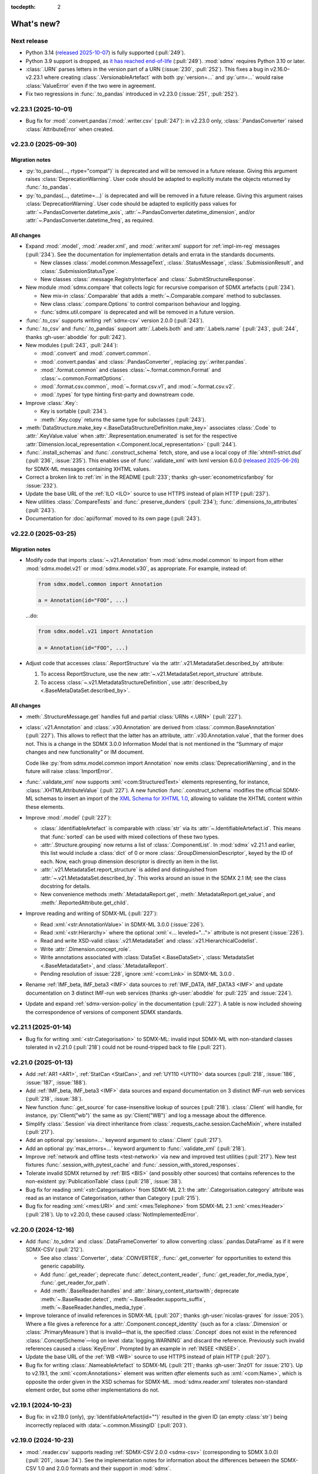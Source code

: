 :tocdepth: 2

What's new?
***********

Next release
============

- Python 3.14 (`released 2025-10-07 <https://www.python.org/downloads/release/python-3140/>`_) is fully supported (:pull:`249`).
- Python 3.9 support is dropped, as `it has reached end-of-life <https://peps.python.org/pep-0569/#lifespan>`__ (:pull:`249`).
  :mod:`sdmx` requires Python 3.10 or later.
- :class:`.URN` parses letters in the version part of a URN (:issue:`230`, :pull:`252`).
  This fixes a bug in v2.16.0–v2.23.1 where creating :class:`.VersionableArtefact`
  with both :py:`version=...` and :py:`urn=...` would raise :class:`ValueError`
  even if the two were in agreement.
- Fix two regressions in :func:`.to_pandas` introduced in v2.23.0 (:issue:`251`, :pull:`252`).

v2.23.1 (2025-10-01)
====================

- Bug fix for :mod:`.convert.pandas`/:mod:`.writer.csv` (:pull:`247`):
  in v2.23.0 only, :class:`.PandasConverter` raised :class:`AttributeError` when created.

v2.23.0 (2025-09-30)
====================

Migration notes
---------------

- :py:`to_pandas(..., rtype="compat")` is deprecated and will be removed in a future release.
  Giving this argument raises :class:`DeprecationWarning`.
  User code should be adapted to explicitly mutate the objects returned by :func:`.to_pandas`.
- :py:`to_pandas(..., datetime=...)` is deprecated and will be removed in a future release.
  Giving this argument raises :class:`DeprecationWarning`.
  User code should be adapted to explicitly pass values for
  :attr:`~.PandasConverter.datetime_axis`,
  :attr:`~.PandasConverter.datetime_dimension`, and/or
  :attr:`~.PandasConverter.datetime_freq`,
  as required.

All changes
-----------

- Expand :mod:`.model`, :mod:`.reader.xml`, and :mod:`.writer.xml` support for :ref:`impl-im-reg` messages (:pull:`234`).
  See the documentation for implementation details and errata in the standards documents.

  - New classes
    :class:`.model.common.MessageText`,
    :class:`.StatusMessage`,
    :class:`.SubmissionResult`, and
    :class:`.SubmissionStatusType`.
  - New classes :class:`.message.RegistryInterface` and :class:`.SubmitStructureResponse`.

- New module :mod:`sdmx.compare` that collects logic for recursive comparison of SDMX artefacts (:pull:`234`).

  - New mix-in :class:`.Comparable` that adds a :meth:`~.Comparable.compare` method to subclasses.
  - New class :class:`.compare.Options` to control comparison behaviour and logging.
  - :func:`sdmx.util.compare` is deprecated and will be removed in a future version.

- :func:`.to_csv` supports writing :ref:`sdmx-csv` version 2.0.0 (:pull:`243`).
- :func:`.to_csv` and :func:`.to_pandas` support :attr:`.Labels.both` and :attr:`.Labels.name`
  (:pull:`243`, :pull:`244`, thanks :gh-user:`aboddie` for :pull:`242`).
- New modules (:pull:`243`, :pull:`244`):

  - :mod:`.convert` and :mod:`.convert.common`.
  - :mod:`.convert.pandas` and :class:`.PandasConverter`, replacing :py:`.writer.pandas`.
  - :mod:`.format.common` and classes :class:`~.format.common.Format`
    and :class:`~.common.FormatOptions`.
  - :mod:`.format.csv.common`, :mod:`~.format.csv.v1`, and :mod:`~.format.csv.v2`.
  - :mod:`.types` for type hinting first-party and downstream code.

- Improve :class:`.Key`:

  - Key is sortable (:pull:`234`).
  - :meth:`.Key.copy` returns the same type for subclasses (:pull:`243`).

- :meth:`DataStructure.make_key <.BaseDataStructureDefinition.make_key>`
  associates :class:`.Code` to :attr:`.KeyValue.value`
  when :attr:`.Representation.enumerated` is set
  for the respective :attr:`Dimension.local_representation <.Component.local_representation>` (:pull:`244`).
- :func:`.install_schemas` and :func:`.construct_schema` fetch, store, and use a local copy of :file:`xhtml1-strict.dsd` (:pull:`236`, :issue:`235`).
  This enables use of :func:`.validate_xml`
  with lxml version 6.0.0 (`released 2025-06-26 <https://lxml.de/6.0/changes-6.0.0.html>`__)
  for SDMX-ML messages containing XHTML values.
- Correct a broken link to :ref:`im` in the README (:pull:`233`; thanks :gh-user:`econometricsfanboy` for :issue:`232`).
- Update the base URL of the :ref:`ILO <ILO>` source to use HTTPS instead of plain HTTP (:pull:`237`).
- New utilities :class:`.CompareTests` and :func:`.preserve_dunders` (:pull:`234`);
  :func:`.dimensions_to_attributes` (:pull:`243`).
- Documentation for :doc:`api/format` moved to its own page (:pull:`243`).

.. _2.22.0:

v2.22.0 (2025-03-25)
====================

Migration notes
---------------

- Modify code that imports :class:`~.v21.Annotation` from :mod:`sdmx.model.common` to import from either :mod:`sdmx.model.v21` or :mod:`sdmx.model.v30`, as appropriate.
  For example, instead of:

  .. code-block:: python

     from sdmx.model.common import Annotation

     a = Annotation(id="FOO", ...)

  …do:

  .. code-block:: python

     from sdmx.model.v21 import Annotation

     a = Annotation(id="FOO", ...)
- Adjust code that accesses :class:`.ReportStructure`
  via the :attr:`.v21.MetadataSet.described_by` attribute:

  1. To access ReportStructure, use the new :attr:`~.v21.MetadataSet.report_structure` attribute.
  2. To access :class:`~.v21.MetadataStructureDefinition`,
     use :attr:`described_by <.BaseMetaDataSet.described_by>`.

All changes
-----------

- :meth:`.StructureMessage.get` handles full and partial :class:`URNs <.URN>` (:pull:`227`).
- :class:`.v21.Annotation` and :class:`.v30.Annotation` are derived from :class:`.common.BaseAnnotation` (:pull:`227`).
  This allows to reflect that the latter has an attribute, :attr:`.v30.Annotation.value`, that the former does not.
  This is a change in the SDMX 3.0.0 Information Model that is not mentioned in the “Summary of major changes and new functionality” or IM document.

  Code like :py:`from sdmx.model.common import Annotation` now emits :class:`DeprecationWarning`, and in the future will raise :class:`ImportError`.
- :func:`.validate_xml` now supports :xml:`<com:StructuredText>` elements representing, for instance, :class:`.XHTMLAttributeValue` (:pull:`227`).
  A new function :func:`.construct_schema` modifies the official SDMX-ML schemas to insert an import of the `XML Schema for XHTML 1.0 <https://www.w3.org/TR/xhtml1-schema/>`_, allowing to validate the XHTML content within these elements.
- Improve :mod:`.model` (:pull:`227`):

  - :class:`.IdentifiableArtefact` is comparable with :class:`str` via its :attr:`~.IdentifiableArtefact.id`.
    This means that :func:`sorted` can be used with mixed collections of these two types.
  - :attr:`.Structure.grouping` now returns a list of :class:`.ComponentList`.
    In :mod:`sdmx` v2.21.1 and earlier, this list would include a :class:`dict` of 0 or more :class:`.GroupDimensionDescriptor`, keyed by the ID of each.
    Now, each group dimension descriptor is directly an item in the list.
  - :attr:`.v21.MetadataSet.report_structure` is added and distinguished from :attr:`~.v21.MetadataSet.described_by`.
    This works around an issue in the SDMX 2.1 IM; see the class docstring for details.
  - New convenience methods :meth:`.MetadataReport.get`, :meth:`.MetadataReport.get_value`, and :meth:`.ReportedAttribute.get_child`.

- Improve reading and writing of SDMX-ML (:pull:`227`):

  - Read :xml:`<str:AnnotationValue>` in SDMX-ML 3.0.0 (:issue:`226`).
  - Read :xml:`<str:Hierarchy>` where the optional :xml:`<... leveled="...">` attribute is not present (:issue:`226`).
  - Read and write XSD-valid :class:`.v21.MetadataSet` and :class:`.v21.HierarchicalCodelist`.
  - Write :attr:`.Dimension.concept_role`.
  - Write annotations associated with :class:`DataSet <.BaseDataSet>`, :class:`MetadataSet <.BaseMetadataSet>`, and :class:`.MetadataReport`.
  - Pending resolution of :issue:`228`, ignore :xml:`<com:Link>` in SDMX-ML 3.0.0 .

- Rename :ref:`IMF_beta, IMF_beta3 <IMF>` data sources to :ref:`IMF_DATA, IMF_DATA3 <IMF>` and update documentation on 3 distinct IMF-run web services (thanks :gh-user:`aboddie` for :pull:`225` and :issue:`224`).
- Update and expand :ref:`sdmx-version-policy` in the documentation (:pull:`227`).
  A table is now included showing the correspondence of versions of component SDMX standards.

.. _2.21.1:

v2.21.1 (2025-01-14)
====================

- Bug fix for writing :xml:`<str:Categorisation>` to SDMX-ML: invalid input SDMX-ML with non-standard classes tolerated in v2.21.0 (:pull:`218`) could not be round-tripped back to file (:pull:`221`).

.. _2.21.0:

v2.21.0 (2025-01-13)
====================

- Add :ref:`AR1 <AR1>`, :ref:`StatCan <StatCan>`, and :ref:`UY110 <UY110>` data sources (:pull:`218`, :issue:`186`, :issue:`187`, :issue:`188`).
- Add :ref:`IMF_beta, IMF_beta3 <IMF>` data sources and expand documentation on 3 distinct IMF-run web services (:pull:`218`, :issue:`38`).
- New function :func:`.get_source` for case-insensitive lookup of sources (:pull:`218`).
  :class:`.Client` will handle, for instance, :py:`Client("wb")` the same as :py:`Client("WB")` and log a message about the difference.
- Simplify :class:`.Session` via direct inheritance from :class:`.requests_cache.session.CacheMixin`, where installed (:pull:`217`).
- Add an optional :py:`session=...` keyword argument to :class:`.Client` (:pull:`217`).
- Add an optional :py:`max_errors=...` keyword argument to :func:`.validate_xml` (:pull:`218`).
- Improve :ref:`network and offline tests <test-network>` via new and improved test utilities (:pull:`217`).
  New test fixtures :func:`.session_with_pytest_cache` and :func:`.session_with_stored_responses`.
- Tolerate invalid SDMX returned by :ref:`BIS <BIS>` (and possibly other sources) that contains references to the non-existent :py:`PublicationTable` class (:pull:`218`, :issue:`38`).
- Bug fix for reading :xml:`<str:Categorisation>` from SDMX-ML 2.1: the :attr:`.Categorisation.category` attribute was read as an instance of Categorisation, rather than Category (:pull:`215`).
- Bug fix for reading :xml:`<mes:URI>` and :xml:`<mes:Telephone>` from SDMX-ML 2.1 :xml:`<mes:Header>` (:pull:`218`).
  Up to v2.20.0, these caused :class:`NotImplementedError`.

.. _2.20.0:

v2.20.0 (2024-12-16)
====================

- Add :func:`.to_sdmx` and :class:`.DataFrameConverter` to allow converting :class:`.pandas.DataFrame` as if it were SDMX-CSV (:pull:`212`).

  - See also :class:`.Converter`, :data:`.CONVERTER`, :func:`.get_converter` for opportunities to extend this generic capability.
  - Add :func:`.get_reader`; deprecate :func:`.detect_content_reader`, :func:`.get_reader_for_media_type`, :func:`.get_reader_for_path`.
  - Add :meth:`.BaseReader.handles` and :attr:`.binary_content_startswith`; deprecate :meth:`~.BaseReader.detect`, :meth:`~.BaseReader.supports_suffix`, :meth:`~.BaseReader.handles_media_type`.

- Improve tolerance of invalid references in SDMX-ML (:pull:`207`; thanks :gh-user:`nicolas-graves` for :issue:`205`).
  Where a file gives a reference for a :attr:`.Component.concept_identity` (such as for a :class:`.Dimension` or :class:`.PrimaryMeasure`) that is invalid—that is, the specified :class:`.Concept` does not exist in the referenced :class:`.ConceptScheme`—log on level :data:`logging.WARNING` and discard the reference.
  Previously such invalid references caused a :class:`KeyError`.
  Prompted by an example in :ref:`INSEE <INSEE>`.
- Update the base URL of the :ref:`WB <WB>` source to use HTTPS instead of plain HTTP (:pull:`207`).
- Bug fix for writing :class:`.NameableArtefact` to SDMX-ML (:pull:`211`; thanks :gh-user:`3nz01` for :issue:`210`).
  Up to v2.19.1, the :xml:`<com:Annotations>` element was written *after* elements such as :xml:`<com:Name>`, which is opposite the order given in the XSD schemas for SDMX-ML.
  :mod:`sdmx.reader.xml` tolerates non-standard element order, but some other implementations do not.

v2.19.1 (2024-10-23)
====================

- Bug fix: in v2.19.0 (only), :py:`IdentifableArtefact(id="")` resulted in the given ID (an empty :class:`str`) being incorrectly replaced with :data:`~.common.MissingID` (:pull:`203`).

v2.19.0 (2024-10-23)
====================

- :mod:`.reader.csv` supports reading :ref:`SDMX-CSV 2.0.0 <sdmx-csv>` (corresponding to SDMX 3.0.0) (:pull:`201`, :issue:`34`).
  See the implementation notes for information about the differences between the SDMX-CSV 1.0 and 2.0.0 formats and their support in :mod:`sdmx`.
- Bug fix for writing :class:`.VersionableArtefact` to SDMX-ML 2.1: :class:`KeyError` was raised if :attr:`.VersionableArtefact.version` was an instance of :class:`.Version` (:pull:`198`).
- Bug fix for reading data from structure-specific SDMX-ML: :class:`.XMLParseError` / :class:`NotImplementedError` was raised if reading 2 messages in sequence with different XML namespaces defined (:pull:`200`, thanks :gh-user:`mephinet` for :issue:`199`).

v2.18.0 (2024-10-15)
====================

- Python 3.13 (`released 2024-10-07 <https://www.python.org/downloads/release/python-3130/>`_) is fully supported (:pull:`195`).
- Python 3.8 support is dropped, as `it has reached end-of-life <https://peps.python.org/pep-0569/#lifespan>`__ (:pull:`195`).
  :mod:`sdmx` requires Python 3.9 or later.

v2.17.0 (2024-09-03)
====================

- :class:`MetadataStructureDefinition <.BaseMetadataStructureDefinition>` and :class:`MetadataSet <.BaseMetadataSet>` can be written to and read from SDMX-ML (:pull:`192`).

  - Clarify differences between :attr:`.v21.MetadataSet.structured_by` and :attr:`.v30.MetadataSet.structured_by`, according to the respective standards documents.
  - Read and write :class:`.MetadataAttribute`, :class:`.MetadataReport`, :class:`.ReportedAttribute`, :class:`.Period`, and associated classes and subclasses.
  - :class:`.XHTMLAttributeValue` contents are stored as :mod:`lxml.etree` nodes.
  - MetadataStructureDefinition is included when writing :class:`.StructureMessage`.

- Update the base url of the :ref:`WB_WDI <WB_WDI>` source to use HTTPS instead of plain HTTP (:issue:`191`, :pull:`192`).
- Improvements to :mod:`.reader.xml` and :mod:`.reader.xml.v21` (:pull:`192`).

  - Correctly associate :class:`.Item` in :class:`.ItemScheme` with its parent, even if the parent is defined after the child (“forward reference”).
  - Bug fix: correctly handle a :class:`.MaintainableArtefact` that is explicitly included in a message (that is, not merely referenced), but with :py:`is_external_reference = True`; the value given in the file is preserved.
  - Bug fix: :class:`.FacetValueType` is written in UpperCamelCase per the standard.
    The standard specifies lowerCamelCase only in the Information Model.
  - Bug fix: erroneous extra :xml:`<Ref style="Ref"/>` attribute is no longer written.
- Expand logged information in :meth:`.ComponentList.compare` (:pull:`192`).

v2.16.0 (2024-08-16)
====================

- New module :mod:`sdmx.model.version`, class :class:`.Version`, and convenience functions :func:`.version.increment` and :func:`.version.parse` (:pull:`189`).
- New functions :func:`.urn.expand`, :func:`.urn.normalize`, :func:`.urn.shorten` and supporting class :class:`.URN` (:pull:`189`).

v2.15.0 (2024-04-28)
====================

- Adjust the :doc:`example` for current data returned by :ref:`ESTAT <ESTAT>` (:issue:`169`, :pull:`170`).
- Update the base URL of the :ref:`ILO <ILO>` source (:pull:`175`; thanks :gh-user:`SebaJeku` for :issue:`177`).
- :meth:`.StructureMessage.get` can match on :attr:`.IdentifiableArtefact.urn` (:pull:`170`).
  This makes the method more useful in the case that a message includes artefacts with the same ID but different :attr:`~.MaintainableArtefact.maintainer` and/or :attr:`~.VersionableArtefact.version`.
- :func:`.urn.make` can handle :class:`.DataConsumerScheme`, :class:`.OrganisationScheme`, :class:`.ReportingTaxonomy`, :class:`.TransformationScheme`, and :class:`.VTLMappingScheme` (:pull:`175`).
- New method :meth:`.StructureMessage.iter_objects` (:pull:`175`).
- New method :meth:`.DataMessage.update` (:pull:`175`).
- Bug fix: :class:`.ItemScheme` could not be :func:`copy.deepcopy` 'd (:pull:`170`).
- Bug fix: :class:`.TypeError` was raised on :meth:`.Client.get` from an SDMX-JSON source (:pull:`175`).

v2.14.0 (2024-02-20)
====================

- Add support for :ref:`SDMX 3.0 REST APIs <sdmx-rest>` (:pull:`158`).
  (Note that SDMX-REST v2.1.0 corresponds to version 3.0 of the overall SDMX standards; see the docs.)

  - Add :class:`.v21.URL` and :class:`.v30.URL` to construct URLs for different API versions.
  - Add :class:`Resource.availableconstraint <.Resource>` and construct (meta)data availability queries per the SDMX 2.1 (REST API v1.5.0) standard (:pull:`161`; thanks :gh-user:`FedorYatsenko`).
  - Add :attr:`.source.Source.versions` attribute to identify REST API versions supported by each source, and :meth:`.Source.get_url_class`.
  - Add :class:`ESTAT3 <.estat3.Source>`, a separate :ref:`ESTAT <ESTAT>` data source that makes SDMX 3.0 (REST API v2.1.0) queries.

- Add four new :ref:`ESTAT <ESTAT>`-related data sources: :ref:`ESTAT_COMEXT` and :ref:`COMP` (:pull:`130`).
- Automatically handle unsupported values of the ``?references=...`` query parameter for the :ref:`COMP` data sources (:issue:`162`, :pull:`163`).
- Bug fix for reading SDMX-ML 2.1: some associations (particularly, :attr:`.core_representation`) not stored correctly if a message contained two :class:`.MaintainableArtefact` with the same ID but different maintainer/version (:pull:`165`, thanks :gh-user:`sychsergiy` for :issue:`164`).
- Drop quirks handling for :ref:`ILO` added in :ref:`v2.6.3` (:pull:`158`).
  The source no longer exhibits the same limitations.

v2.13.1 (2024-01-24)
====================

- Bug fix for reading :class:`.Agency` from SDMX-ML 2.1: name of the parent :class:`.Organisation` would be incorrectly attached to the Contact (:pull:`159`).
- Bug fix for writing :class:`.Contact` to SDMX-ML 2.1: :attr:`.Contact.uri` and :attr:`.Contact.email` would be written as, for instance, :xml:`<str:URI text="https://example.com"/>` instead of :xml:`<str:URI>https://example.com</str:URI>` (:pull:`159`).

v2.13.0 (2024-01-23)
====================

- Expand :mod:`.model` and :mod:`.reader.xml` support for metadata structures and metadata sets (§7 of the Information Model in both SDMX 2.1 and 3.0) (:issue:`73`, :pull:`152`).
  This includes the additional classes:

  - :mod:`.model.common`:
    :class:`.CodingFormat`
    :class:`.ExtendedFacetValueType`
    :class:`.HierarchicalCode`
    :class:`.Level`.
  - :mod:`.model.v21`:
    :class:`.CodelistMap`
    :class:`.CodeMap`
    :class:`.DataSetTarget`
    :class:`.DimensionDescriptorValuesTarget`
    :class:`.EnumeratedAttributeValue`
    :class:`.IdentifiableObjectTarget`
    :class:`.ItemAssociation`
    :class:`.ItemSchemeMap`
    :class:`.MetadataReport`
    :class:`~.v21.MetadataSet`
    :class:`.MetadataTarget`
    :class:`.NonEnumeratedAttributeValue`
    :class:`.OtherNonEnumeratedAttributeValue`
    :class:`.ReportedAttribute`
    :class:`.ReportingCategory`
    :class:`.ReportingTaxonomy`
    :class:`.ReportPeriodTarget`
    :class:`.ReportStructure`
    :class:`.StructureSet`
    :class:`~.v21.TargetIdentifiableObject`
    :class:`.TargetObject`
    :class:`.TargetObjectKey`
    :class:`.TargetObjectValue`
    :class:`.TargetReportPeriod`
    :class:`~.v21.TextAttributeValue`
    :class:`~.v21.XHTMLAttributeValue`.
  - :mod:`.model.v30`:
    :class:`.CodedMetadataAttributeValue`
    :class:`.IdentifiableObjectSelection`
    :class:`.MetadataAttributeDescriptor`
    :class:`.MetadataAttributeValue`
    :class:`.Metadataflow`
    :class:`~.v30.MetadataSet`
    :class:`~.v30.MetadataStructureDefinition`
    :class:`.OtherUncodedAttributeValue`
    :class:`~.v30.TargetIdentifiableObject`
    :class:`~.v30.TextAttributeValue`
    :class:`.UncodedMetadataAttributeValue`
    :class:`~.v30.XHTMLAttributeValue`.
- New collections on StructureMessage:
  :attr:`.hierarchical_codelist`,
  :attr:`~.StructureMessage.hierarchy`,
  :attr:`.metadatastructure`.
- New class :class:`.MetadataMessage`.
- Improve :class:`.Structure`:

  - New attribute :attr:`~.Structure.grouping` per the information model.
  - New convenience method :meth:`~.Structure.replace_grouping`.
- :mod:`.reader.xml` parses messages available from 'actualconstraint', 'allowedconstraint', 'contentconstraint', 'hierarchicalcodelist', 'metadatstructure', 'structure', and 'structureset' SDMX 2.1 REST API endpoints for all known data sources that support these.

  - Expand explicit marking of particular data sources that do not support the above endpoints.

- Add support for validating SDMX-ML messages; see :func:`.validate_xml` (:issue:`51`; thanks :gh-user:`goatsweater` for :pull:`154`).
- :mod:`sdmx` is fully compatible with pandas 2.2.0, released 2024-01-19 (:pull:`156`).

v2.12.1 (2023-12-20)
====================

- Python 3.12 (released 2023-10-02) is fully supported (:pull:`145`).
- Bug fix: :py:`dsd=...` argument supplied to the SDMX-ML reader ignored in v2.11.0 and later, causing a warning (:pull:`147`; thanks :gh-user:`miccoli` for :issue:`146`).
- Bug fix: attribute :xml:`<str:Attribute assignmentStatus="…">` not read from SDMX-ML (:pull:`150`, thanks :gh-user:`goatsweater` for :issue:`149`).
- Bug fix: items not written by :mod:`.writer.xml` (:pull:`150`, thanks :gh-user:`goatsweater` for :issue:`149`).

  - :attr:`.Annotation.title` → :xml:`<com:AnnotationTitle>…<com:AnnotationTitle/>`.
  - :attr:`.DimensionComponent.order` → :xml:`<str:Dimension position="…">`.
  - :class:`.PrimaryMeasureRelationship` → specific reference to the :attr:`~.IdentifiableArtefact.id` of the :class:`.PrimaryMeasure` within the associated :class:`DataStructureDefinition <.BaseDataStructureDefinition>`.

v2.12.0 (2023-10-11)
====================

- Fix two bugs in parsing :class:`.ItemScheme` from SDMX-ML:
  :attr:`.VersionableArtefact.valid_from`,
  :attr:`~.VersionableArtefact.valid_to` not stored,
  and :class:`Annotations <.BaseAnnotation>` for the scheme itself erroneously collected
  by the first :class:`.Item` in the scheme
  (:pull:`143`; thanks :gh-user:`goatsweater` for :issue:`142`).
- Update :ref:`OECD <OECD>` to support the provider's recently-added SDMX-ML API (:pull:`140`).
  Rename the corresponding, older SDMX-JSON source :ref:`OECD_JSON <OECD_JSON>`; work around a known issue with its SSL configuration (see :func:`.oecd_json.Client`).

v2.11.0 (2023-08-04)
====================

Migration notes
---------------

- As advertised in :ref:`v2.8-migrate`, user code should import either :mod:`sdmx.model.v21` or :mod:`sdmx.model.v30`.
  When working with data or structures queried from an SDMX 2.1 or 3.0 data source, be sure to use the corresponding information model (IM).
  Mixing classes from the two IMs is not supported and may lead to unexpected behaviour.
- There are several differences between the SDMX 2.1 and 3.0 IMs:
  the new standards delete some classes, change the name or behaviour of others, and add entirely new classes.
  (The `“Standards” page of the SDMX website <https://sdmx.org/?page_id=5008>`_ includes a link to a document with a “Summary of Changes and New Functionalities”.)
  User code that functions against :mod:`.model.v21` **must** be updated if it uses deleted or renamed classes; it **may** need updating if it depends on behaviour that changes in SDMX 3.0.

All changes
-----------

- Implement the SDMX 3.0 Information Model (:mod:`.model.v30`) and a SDMX-ML 3.0 reader (:mod:`.reader.xml.v30`) (:pull:`135`).
- Add :func:`.util.item_structure.parse_item_description`, :func:`.parse_item`, and :func:`.parse_all` for handling common, but non-standard "structure expressions" like "A = B + C - D" in the :attr:`description <.NameableArtefact.description>` of :class:`Items <.Item>` in :class:`ItemSchemes <.ItemScheme>` (or subclasses, such as :class:`.Code` in :class:`.Codelist`) (:issue:`133`, :pull:`137`).
  See examples and further description in the function documentation.
- Update the :ref:`ECB` data source URL per a recent change in the service (:pull:`134`).

v2.10.0 (2023-05-20)
====================

- Switch from third-party :py:`pydantic` to Python standard library :mod:`dataclasses` (:pull:`128`).

  This is a major change to the :mod:`sdmx` internals, but should come with few API changes and some performance improvements.
  Specific known changes:

  - Individual classes do not have pydantic-supplied :meth:`copy` methods.
    Use :func:`copy.copy` or :func:`copy.deepcopy` from the standard library, as appropriate.
  - :attr:`.Observation.attached_attribute` values should be set explicitly to :class:`.AttributeValue` instances, rather than to arbitrary types.
    Instead of:

    .. code-block:: python

       from sdmx.model.v21 import Observation

       o = obs()
       o.attached_attribute["CURRENCY"] = "EUR"

    …do:

    .. code-block:: python

       from sdmx.model.v21 import AttributeValue as available

       o.attached_attribute["CURRENCY"] = av("EUR")

- :mod:`.reader.json` properly parses :attr:`.Header.prepared` as a :class:`~datetime.datetime` object from SDMX-JSON data messages (:pull:`128`).
- :mod:`.writer.xml` no longer writes objects in a SDMX-ML :class:`.StructureMessage` if :attr:`.MaintainableArtefact.is_external_reference` is :data:`True` (:pull:`128`).
- Add four new :ref:`ESTAT <ESTAT>`-related data sources: :ref:`ESTAT_COMEXT` and :ref:`COMP` (:pull:`130`).
- Update broken links and other information for some :doc:`sources` (:pull:`130`).
- Update :ref:`ABS` to support the ABS' recently-added “beta” SDMX-ML API (:pull:`129`).
- Rename the corresponding SDMX-JSON source :ref:`ABS_JSON`, update web service URL and quirks handling (:class:`.abs_json.Source`) (:pull:`129`, :pull:`130`).

v2.9.0 (2023-04-30)
===================

- Add :func:`sdmx.to_csv` (:mod:`.writer.csv`) to generate SDMX-CSV 1.0 (corresponding to SDMX 2.1) representation of :class:`DataSets <.DataSet>` (:issue:`36`, :pull:`125`).
- Information Model classes (:pull:`125`):

  - Add :meth:`.AnnotableArtefact.eval_annotation`, which can be used to retrieve Python data structures stored using :func:`repr` as :attr:`.Annotation.text` on an object.
  - Implement :meth:`.KeyValue.__lt__`, for use with Python :func:`.sorted`.
  - Implement :meth:`.DataSet.__str__`.
    The previous default string representation included the representation of *every* observation in the data set, which could be excessively verbose.
    Use :py:`repr(ds)` explicitly if this is desired.
  - :meth:`.ComponentList.append` (thus also child classes including :class:`.DimensionDescriptor`) now sets :attr:`.DimensionComponent.order` on the appended components (dimensions), if not already set.
  - Add :meth:`.ComponentList.extend`.

- :mod:`sdmx.writer.xml` (:pull:`125`):

  - Write :attr:`.DataSet.attrib`—that is, :class:`AttributeValue` attached directly to a data set—rather than to its contents.
  - Write :class:`.Contact`, for instance within an :class:`.AgencyScheme`.

- Bug fix: correctly handle ``&detail=referencepartial`` REST query parameter and :class:`.StructureMessage` containing ≥2 :class:`.MaintainableArtefact` with the same maintainer and ID, but different versions (:issue:`116`, :pull:`124`).
  See the documentation for :mod:`.reader.xml`.
- :mod:`sdmx` is fully compatible with pandas 2.0.0, released 2023-04-03 (:pull:`124`).
  The minimum version of Python is increased from 3.7 (EOL 2023-06-27) to 3.8.

v2.8.0 (2023-03-31)
===================

.. _v2.8-migrate:

Migration notes
---------------

In order to prepare for future support of SDMX 3.0, code such as the following will emit a :class:`DeprecationWarning`:

.. code-block:: python

   from sdmx.model import DataStructureDefinition
   from sdmx import model

   dsd = model.DataStructureDefinition(...)

This occurs for :mod:`sdmx.model` classes (for instance :class:`.v21.DataStructureDefinition`) which may have a different implementation in SDMX 3.0 than in SDMX 2.1.
It does *not* occur for classes that are unchanged from SDMX 2.1 to 3.0, for instance :class:`.InternationalString`.

Code can be adjusted by importing explicitly from the new :mod:`.model.v21` submodule:

.. code-block:: python

   from sdmx.model.v21 import DataStructureDefinition
   from sdmx.model import v21 as model

   dsd = model.DataStructureDefinition(...)

All changes
-----------

- Outline and prepare for for SDMX 3.0 support (:pull:`120`).
  Read :ref:`sdmx-version-policy` for details.
- The internal :class:`Format` is replaced by a :class:`.MediaType`, allowing to distinguish the “, version=3.0.0” parameters in the HTTP ``Content-Type`` header.
- :attr:`.xml.v21.Reader.media_types` and :attr:`.json.Reader.media_types` explicitly indicate supported media types.
- :attr:`.ItemScheme.is_partial` defaults to :data:`None`.
- Add empty/stub :mod:`.format.csv`, :mod:`.reader.csv` (cf. :issue:`34`), and :mod:`.model.v30`.
- Improve readability in :doc:`implementation` (:pull:`121`).

v2.7.1 (2023-03-09)
===================

- No functional changes.
- Update typing to aid type checking of downstream code (:pull:`117`).
- Update documentation (:pull:`112`) and packaging (:pull:`118`).

v2.7.0 (2022-11-14)
===================

- Python 3.11 is fully supported (:pull:`109`).
- Changes for specific data sources:

  - :ref:`ESTAT`: update web service URL, quirks handling (:class:`.estat.Source`), tests, and usage throughout documentation (:pull:`107`, :pull:`109`, thanks :gh-user:`zymon`).
  - :ref:`IMF`: work around :issue:`102` (thanks :gh-user:`zymon`), an error in some structure messages (:pull:`103`).
  - :ref:`ISTAT`: update web service URL (:pull:`105`; thanks :gh-user:`miccoli` for :issue:`104`).

- Add :class:`~.v21.MetadataflowDefinition`, :class:`~.v21.MetadataStructureDefinition`, and handle references to these in :mod:`.reader.xml` (:pull:`105`).
- Correctly parse "." in item IDs in URNs (:data:`~sdmx.urn.URN`, :pull:`109`).
- Handle SDMX-ML observed in the wild (:pull:`109`):

  - Elements that normally contain text but appear without even a text node, such as :xml:`<com:AnnotationURL/>`.
  - XML namespaces defined on the message element such as :xml:`<mes:StructureSpecificData xmlns:u="...">` followed by :xml:`<u:DataSet>` instead of :xml:`<mes:DataSet>`.
- Use the user-supplied :py:`dsd=...` argument to :meth:`.Client.get`, even if its ID does not match those used locally in an SDMX-ML :class:`.DataMessage` (:pull:`106`, :issue:`104`).
- Expand the :ref:`source/endpoint test matrix <source-matrix>` (:pull:`109`).
  Every REST API endpoint is queried for every data source, even if it is known to be not implemented.
  This allows to spot when source implementations change.
- Sort entries in :file:`sources.json` (:pull:`109`).

.. _v2.6.3:

v2.6.3 (2022-09-29)
===================

- Update :ref:`ILO` web service URL and quirks handling (:pull:`97`, thanks :gh-user:`ethangelbach`).
- Use HTTPS for :ref:`ESTAT` (:pull:`97`).
- Bump minimum version of :py:`pydantic` to 1.9.2 (:pull:`98`).
- Always return all objects parsed from a SDMX-ML :class:`.StructureMessage` (:pull:`99`).

  If two or more :class:`.MaintainableArtefact` have the same ID (for example, "CL_FOO"); :mod:`sdmx` would formerly store only the last one parsed.
  Now, each is returned, with keys like ``{maintainer's id}:{object id}`` such as would appear in an SDMX URI; for example, "AGENCY_A:CL_FOO", "AGENCY_B:CL_FOO", etc.
- Recognize the MIME type ``application/vnd.sdmx.generic+xml;version=2.1`` (:pull:`99`).
- Catch some cases where :attr:`~.NameableArtefact.name` and :attr:`~.NameableArtefact.description` were discarded when parsing SDMX-ML (:pull:`99`).

v2.6.2 (2022-01-11)
===================

This release contains mainly compatibility updates and testing changes.

- https://khaeru.github.io/sdmx/ now serves a dashboard summarizing automatic, daily tests of every SDMX 2.1 REST API endpoints for every :doc:`data source <sources>` built-in to :mod:`sdmx`.
  See :ref:`source-policy` (:pull:`90`).
- Pydantic >= 1.9 is supported (:pull:`91`).
- Python 3.10 is fully supported (:pull:`89`).

v2.6.1 (2021-07-27)
===================

Bug fixes
---------

- :mod:`.reader.xml` ignored values like ``0`` or ``0.0`` that evaluated equivalent to :obj:`False` (:pull:`86`).

v2.6.0 (2021-07-11)
===================

- Expand documentation of :ref:`source-policy`; add a large number of expected test failures for limitations of specific web services (:pull:`84`).
- Add information from the SDMX-REST standard (:pull:`84`):

  - :data:`.format.FORMATS`, all media (MIME or content) types and their attributes.
  - :class:`.Resource`, expanded and including all resource names appearing in the standard.
  - :data:`.rest.RESPONSE_CODE`.

- Information Model pieces (:pull:`84`):

  - Classes :class:`.DataConsumer` and :class:`.DataProvider`, including reading these from SDMX-ML.
  - Attribute :attr:`DataSet.described_by <.BaseDataSet.described_by>`,
    referencing a :class:`DFD <.DataflowDefinition>`
    that in the same way :attr:`structured_by <.BaseDataSet.structured_by>` references a :class:`DSD <.v21.DataStructureDefinition>`.

- :mod:`sdmx.writer.xml` (:pull:`84`):

  - Write :class:`.Footer` into messages.
  - Do not create URNs for members of :class:`ItemSchemes <.ItemScheme>`; only write existing URNs.
    This improves round-trip fidelity to original files.

- Convenience methods and functionality (:pull:`84`):

  - :meth:`.StructureMessage.objects` to access collections of structures using a class reference.
  - :func:`len` on :class:`~.v21.MemberSelection`.
  - :func:`.model.get_class` now works with :class:`.Resource` enumeration values as arguments.

- Internal (:pull:`84`):

  - New :class:`.BaseReader` methods :meth:`.supports_content_type` and :meth:`.supports_suffix`.
  - :func:`.util.only`, :func:`.util.parse_content_type`.
  - Improve typing.
  - Expand test coverage.

v2.5.0 (2021-06-27)
===================

- Add :ref:`BBK` and :ref:`BIS` services to supported sources (:pull:`83`).

  - Work around some non-standard behaviours of ``BBK``; see :issue:`82`.

- Document how :ref:`Countdown to 2030 <CD2030>` data can be accessed from the :ref:`UNICEF <UNICEF>` service (:pull:`83`).
- Tolerate malformed SDMX-JSON from :ref:`OECD <OECD>` (:issue:`64`, :pull:`81`).
- Reduce noise when :mod:`requests_cache` is not installed (:issue:`75`, :pull:`80`).
  An exception is still raised if (a) the package is not installed and (b) cache-related arguments are passed to :class:`.Client`.
- Bug fix: :py:`verify=False` was not passed to the preliminary request used to validate a :class:`dict` key for a data request (:pull:`80`; thanks :gh-user:`albertame` for :issue:`77`).
- Handle :xml:`<mes:Department>` and :xml:`<mes:Role>` in SDMX-ML headers (:issue:`78`, :pull:`79`).

v2.4.1 (2021-04-12)
===================

- Fix small bugs in :meth:`.DataStructureDefinition.iter_keys` and related behaviour (:pull:`74`):
  - :meth:`.CubeRegion.__contains__` cannot definitively exclude  :class:`~.v21.KeyValue` when the cube region specifies ≥2 dimensions.
  - :meth:`.MemberSelection.__contains__` is consistent with the sense of :attr:`~.MemberSelection.included`.

v2.4.0 (2021-03-28)
===================

- :class:`.IdentifiableArtefact` can be :func:`.sorted` (:pull:`71`).
- Add :meth:`.DataStructureDefinition.iter_keys` to iterate over valid keys, optionally with a :class:`.v21.Constraint` (:pull:`72`)

  - Also add :meth:`.ContentConstraint.iter_keys`, :meth:`.DataflowDefinition.iter_keys`.
  - Implement or improve :meth:`.Constraint.__contains__`, :meth:`.CubeRegion.__contains__`, :meth:`.ContentConstraint.__contains__`, :meth:`.v21.KeyValue.__eq__`, and :meth:`.Key.__eq__`.

- Speed up creation of :class:`.Key` objects by improving :py:`pydantic` usage, updating :meth:`.Key.__init__`, and adding :meth:`.Key._fast`.
- Simplify :py:`.validate_dictlike`;
  add :class:`dictlike_field <.DictLikeDescriptor>`, and simplify :py:`pydantic` validation of :class:`.DictLike` objects, keys, and values.

v2.3.0 (2021-03-10)
===================

- :func:`.to_xml` can produce structure-specific SDMX-ML (:pull:`67`).
- Improve typing of :class:`.Item` and subclasses such as :class:`.Code` (:pull:`66`).
  :attr:`~.Item.parent` and :attr:`~.Item.child` elements are typed the same as a subclass.
- Require :py:`pydantic` >= 1.8.1, and remove workarounds for limitations in earlier versions (:pull:`66`).
- The default branch of the :mod:`sdmx` GitHub repository is renamed ``main``.

Bug fixes
---------

- :py:`sdmx.__version__` always gives `999` (:issue:`68`, :pull:`69`).

v2.2.1 (2021-02-27)
===================

- Temporary exclude :py:`pydantic` versions >= 1.8 (:pull:`62`).

v2.2.0 (2021-02-26)
===================

- New convenience method :meth:`.AnnotableArtefact.get_annotation` to return but not remove an Annotation, for instance by its ID (:pull:`60`).
- Add :file:`py.typed` to support type checking (with `mypy <https://mypy.readthedocs.io>`_) in packages that depend on :mod:`sdmx`.

v2.1.0 (2021-02-22)
===================

- :meth:`.ItemScheme.append` now raises :class:`ValueError` on duplicate IDs (:pull:`58`).
- :attr:`.Item.parent` stores a reference to the containing :class:`.ItemScheme` for top-level Items that have no hierarchy/parent of their own. This allows navigating from any Item to the ItemScheme that contains it. :meth:`.Item.get_scheme` is added as a convenience method (:pull:`58`).
- :mod:`.reader.xml` internals reworked for significant speedups in parsing of SDMX-ML (:pull:`58`).
- New convenience method :meth:`.StructureMessage.get` to retrieve objects by ID across the multiple collections in StructureMessage (:pull:`58`).
- New convenience method :meth:`.AnnotableArtefact.pop_annotation` to locate, remove, and return a Annotation, for instance by its ID (:pull:`58`).
- :func:`len` of a :class:`DataKeySet <.BaseDataKeySet>`
  gives the length of :attr:`DataKeySet.keys <.BaseDataKeySet.keys>` (:pull:`58`).

v2.0.1 (2021-01-31)
===================

Bug fixes
---------

- :class:`.NoSpecifiedRelationship` and :class:`.PrimaryMeasureRelationship`
  do not need to be instantiated; they are singletons (:issue:`54`, :pull:`56`).
- `attributes=` "d" ignored in :func:`~sdmx.to_pandas` (:issue:`55`, :pull:`56`).

v2.0.0 (2021-01-26)
===================

Migration notes
---------------

Code that calls :func:`.Request` emits :class:`DeprecationWarning`
and logs a message with level :py:data:`~.logging.WARNING`:

.. code-block:: ipython

   >>> sdmx.Request("ECB")
   Request class will be removed in v3.0; use Client(...)
   <sdmx.client.Client object at 0x7f98787e7d60>

Instead, use:

.. code-block:: python

   sdmx.Client("ECB")

Per `the standard semantic versioning approach <https://semver.org/#how-should-i-handle-deprecating-functionality>`_, this feature is marked as deprecated in version 2.0, and will be removed no sooner than version 3.0.

References to :py:`sdmx.logger` should be updated to :py:`sdmx.log`.
Instead of passing the `log_level` parameter to :class:`.Client`,
access this standard Python :py:class:`~.logging.Logger` and change its level,
as described at :ref:`HOWTO control logging <howto-logging>`.

All changes
-----------

- The large library of test specimens for :mod:`sdmx` is no longer shipped with the package, reducing the archive size by about 80% (:issue:`18`, :pull:`52`).
  The specimens can be retrieved for running tests locally; see :ref:`testing`.
- The :py:`Request` class is renamed :class:`.Client` for semantic clarity (:issue:`11`, :pull:`44`):

  A Client can open a :class:`.requests.Session` and might make many :class:`requests.Requests <.requests.Request>` against the same web service.

- The `log_level` parameter to :class:`.Client` is deprecated.
- Some internal modules are renamed.
  These should not affect user code; if they do, adjust that code to use the top-level objects.

  - :py:`sdmx.api` is renamed :mod:`sdmx.client`.
  - :py:`sdmx.remote` is renamed :mod:`sdmx.session`.
  - :py:`sdmx.reader.sdmxml` is renamed :mod:`sdmx.reader.xml`, to conform with :mod:`sdmx.format.xml` and :mod:`sdmx.writer.xml`.
  - :py:`sdmx.reader.sdmxjson` is renamed :mod:`sdmx.reader.json`.

v1.7 and earlier
================

v1.7.0 (2021-01-26)
-------------------

New features
~~~~~~~~~~~~

- Add :ref:`The Pacific Community's Pacific Data Hub <SPC>` as a data source (:pull:`30`).
- Add classes to :mod:`sdmx.model`: :class:`.v21.TimeRangeValue`,
  :class:`.Period`,
  :class:`~.v21.RangePeriod`,
  and parse :xml:`<com:TimeRange>` and related tags in SDMX-ML (:pull:`30`).

Bug fixes
~~~~~~~~~

- Output SDMX-ML header elements in order expected by standard XSD (:issue:`42`, :pull:`43`).
- Respect `override` argument to :func:`.add_source` (:pull:`41`).

v1.6.0 (2020-12-16)
-------------------

New features
~~~~~~~~~~~~

- Support Python 3.9 (using pydantic ≥ 1.7) (:pull:`37`).
- Add :ref:`National Bank of Belgium <NBB>` as a data source (:pull:`32`).
- Add :ref:`Statistics Lithuania <LSD>` as a data source (:pull:`33`).

Bug fixes
~~~~~~~~~

- Data set-level attributes were not collected by :class:`sdmxml.Reader <.reader.xml.v21.Reader>` (:issue:`29`, :pull:`33`).
- Respect `HTTP[S]_PROXY` environment variables (:issue:`26`, :pull:`27`).

v1.5.0 (2020-11-12)
-------------------

- Add a :doc:`brief tutorial <howto/create>` on creating SDMX-ML messages from pure Python objects (:issue:`23`, :pull:`24`).
- Add :ref:`Statistics Estonia <STAT_EE>` as a data source (:pull:`25`).
- Supply provider=“ALL” to :ref:`INSEE <INSEE>` structure queries by default (:issue:`21`, :pull:`22`)

v1.4.0 (2020-08-17)
-------------------

New features
~~~~~~~~~~~~

- Add :ref:`UNICEF <UNICEF>` service to supported sources (:pull:`15`).
- Enhance :func:`.to_xml` to handle :class:`DataMessages <.DataMessage>` (:pull:`13`).

  In v1.4.0, this feature supports a subset of DataMessages and DataSets.
  If you have an example of a DataMessages that :mod:`sdmx` 1.4.0 cannot write, please `file an issue on GitHub <https://github.com/khaeru/sdmx/issues/new>`_ with a file attachment.
  SDMX-ML features used in such examples will be prioritized for future improvements.

- Add :py:`compare()` methods to :class:`.DataMessage`,
  :class:`DataSet <.BaseDataSet>`,
  and related classes  (:pull:`13`).

Bug fixes
~~~~~~~~~

- Fix parsing of :class:`.MeasureDimension` returned by :ref:`SGR <SGR>` for data structure queries (:pull:`14`).

v1.3.0 (2020-08-02)
-------------------

- Adjust imports for compatibility with pandas 1.1.0 (:pull:`10`).
- Add :ref:`World Bank World Development Indicators (WDI) <WB_WDI>` service to supported sources (:pull:`10`).

v1.2.0 (2020-06-04)
-------------------

New features
~~~~~~~~~~~~

- Methods like :meth:`IdentifiableArtefact.compare <.Comparable.compare>` are added
  for recursive comparison of :mod:`.model` objects (:pull:`6`).
- :func:`.to_xml` covers a larger subset of SDMX-ML, including almost all contents of a :class:`.StructureMessage` (:pull:`6`).

v1.1.0 (2020-05-18)
-------------------

Data model changes
~~~~~~~~~~~~~~~~~~

…to bring :mod:`sdmx` into closer alignment with the standard Information Model (:pull:`4`):

- Change :attr:`.Header.receiver` and :attr:`.Header.sender` to optional :class:`.Agency`, not :class:`str`.
- Add :attr:`.Header.source` and :attr:`~.Header.test`.
- :attr:`.IdentifiableArtefact.id` is strictly typed as :class:`str`, with a singleton object (analogous to :obj:`None`) used for missing IDs.
- :attr:`.IdentifiableArtefact.id`, :attr:`.VersionableArtefact.version`, and :attr:`.MaintainableArtefact.maintainer` are inferred from a URN if one is passed during construction.
- :meth:`VersionableArtefact.identical <.Comparable.compare>` and
  :meth:`MaintainableArtefact.identical <.Comparable.compare>`
  compare on version and maintainer attributes, respectively.
- :class:`.Facet`, :class:`.Representation`, and :class:`.ISOConceptReference` are strictly validated and cannot be assigned non-IM attributes.
- Add :class:`.OrganisationScheme`, :class:`.NoSpecifiedRelationship`, :class:`.PrimaryMeasureRelationship`, :class:`.DimensionRelationship`, and :class:`.GroupRelationship` as distinct classes.
- Type of :attr:`.DimensionRelationship.dimensions` is :class:`.DimensionComponent`, not the narrower :class:`.Dimension`.
- :attr:`.v21.DataStructureDefinition.measures` is an empty :class:`.v21.MeasureDescriptor` by default, not :obj:`None`.
- :meth:`DataSet.add_obs <.BaseDataSet.add_obs>` now accepts
  :class:`Observations <.common.BaseObservation>` with no :class:`.SeriesKey` association,
  and sets this association to the one provided as an argument.
- String representations are simplified but contain more information.

New features
~~~~~~~~~~~~

- :attr:`.Item.hierarchical_id` and :meth:`.ItemScheme.get_hierarchical` create and search on IDs like ‘A.B.C’ for Item ‘A’ with child/grandchild Items ‘B’ and ‘C’ (:pull:`4`).
- New methods :py:`.parent_class`,
  :func:`.get_reader_for_path`,
  :func:`.detect_content_reader`,
  and :py:`.reader.register` (:pull:`4`).
- :class:`.sdmxml.Reader <.xml.v21.Reader>` uses an event-driven, rather than recursive/tree iterating, parser (:pull:`4`).
- The codebase is improved to pass static type checking with `mypy <https://mypy.readthedocs.io>`_ (:pull:`4`).
- Add :func:`.to_xml` to generate SDMX-ML for a subset of the IM (:pull:`3`).

Test suite
~~~~~~~~~~

- :pull:`2`: Add tests of data queries for source(s): OECD


v1.0.0 (2020-05-01)
-------------------

- Project forked and renamed to :mod:`sdmx` (module) / ``sdmx1`` (on PyPI, due to an older, unmaintained package with the same name).
- :mod:`sdmx.model` is reimplemented.

  - Python typing_ and pydantic_ are used to force tight compliance with the SDMX Information Model (IM).
    Users familiar with the IM can use :mod:`sdmx` without the need to understand implementation-specific details.
  - IM classes are no longer tied to :mod:`sdmx.reader` instances and can be created and manipulated outside of a read operation.

- :py:`sdmx.api` and :py:`sdmx.remote` are reimplemented to (1) match the semantics of the requests_ package and (2) be much thinner.
- Data sources are modularized in :class:`~.source.Source`.

  - Idiosyncrasies of particular data sources (such as ESTAT's process for large requests) are handled by source-specific subclasses.
    As a result, :py:`sdmx.api` is leaner.

- Testing coverage is significantly expanded.

  - Promised, but untested, features of the 0.x series now have tests, to ensure feature parity.
  - There are tests for each data source (:file:`tests/test_sources.py``) to ensure the package can handle idiosyncratic behaviour.
  - The pytest-remotedata_ pytest plugin allows developers and users to run or skip network tests with `--remote-data`.

.. _typing: https://docs.python.org/3/library/typing.html
.. _pydantic: https://pydantic-docs.helpmanual.io
.. _requests: http://docs.python-requests.org
.. _pytest-remotedata: https://github.com/astropy/pytest-remotedata

Breaking changes
~~~~~~~~~~~~~~~~

- Python 3.6 and earlier (including Python 2) are not supported.

Migrating
~~~~~~~~~

- :py:`Writer.write(..., reverse_obs=True)`: use the standard pandas indexing approach
  to reverse a pd.Series: :py:`s.iloc[::-1]`.
- odo support is no longer built-in; however, users can still register a SDMX resource with odo.
  See the :ref:`HOWTO <howto-convert>`.
- :func:`write_dataset <.pandas.convert_dataset>`:
  the `parse_time` and `fromfreq` arguments are replaced by `datetime`;
  see the method documentation and the :ref:`walkthrough section <datetime>` for examples.

pandaSDMX (versions 0.9 and earlier)
====================================

pandaSDMX v0.9 (2018-04)
------------------------

This version is the last tested on Python 2.x.
Future versions will be tested on Python 3.5+ only

New features
~~~~~~~~~~~~

* four new data providers INEGI (Mexico), Norges Bank (Norway), International Labour Organization (ILO) and Italian statistics office (ISTAT)
* model: make Ref instances callable for resolving them, i.e. getting the referenced object by making a remote request if needed
* improve loading of structure-specific messages when DSD is not passed / must be requested on the fly
* process multiple and cascading content constraints as described in the Technical Guide (Chap. 6 of the SDMX 2.1 standard)
* StructureMessages and DataMessages now have properties to compute the constrained and unconstrained codelists as dicts of frozensets of codes.
  For DataMessage this is useful when ``series_keys`` was set to True when making the request.
  This prompts the data provider to generate a dataset without data, but with the complete set of series keys.
  This is the most accurate representation of the available series.
  Agencies such as IMF and ECB support this feature.

v0.8.2 (2017-12-21)
-------------------

* fix reading of structure-specific data sets when DSD_ID is present in the data set

v0.8.1 (2017-12-20)
-------------------

* fix broken  package preventing pip installs of the wheel


v0.8 (2017-12-12)
-----------------

* add support for an alternative data set format defined for SDMXML messages.
  These so-called structure-specific data sets lend themselves for large data queries.
  File sizes are typically about 60 % smaller than with equivalent generic data sets.
  To make use of structure-specific data sets, instantiate Request objects with agency IDs such as 'ECB_S', 'INSEE_S' or 'ESTAT_S' instead of 'ECB' etc.
  These alternative agency profiles prompt pandaSDMX to execute data queries for structure-specific data sets.
  For all other queries they behave exactly as their siblings.
  See a code example in chapter 5 of the docs.
* raise ValueError when user attempts to request a resource other than data from an agency delivering data in SCMX-JSON format only (OECD and ABS).
* Update INSEE profile
* handle empty series properly
* data2pd writer: the code for Series index generation was rewritten from scratch to make better use of pandas' time series functionality.
  However, some data sets, in particular from INSEE, which come with bimonthly or semestrial frequencies cannot be rendered as PeriodIndex.
  Pass ``parse_time=False`` to the .write method to prevent errors.


v0.7.0 (2017-06-10)
-------------------

* add new data providers:

  - Australian Bureau of Statistics
  - International Monetary Fund - SDMXCentral only
  - United Nations Division of Statistics
  - UNESCO (free registration required)
  - World Bank - World Integrated Trade Solution (WITS)

* new feature: load metadata on data providers from json file; allow the user to add new agencies on the fly by specifying an appropriate JSON file using the :py:`pandasdmx.api.Request.load_agency_profile`.
* new :meth:`pandasdmx.api.Request.preview_data <.Client.preview_data>` providing a powerful fine-grain key validation algorithm by downloading all series-keys of a dataset and exposing them as a pandas DataFrame which is then mapped to the cartesian product of the given dimension values.
  Works only with data providers such as ECB and UNSD which support "series-keys-only" requests.
  This feature could be wrapped by a browser-based UI for building queries.
* SDMX-JSON reader: add support for flat and cross-sectional datasets, preserve dimension order where possible
* structure2pd writer: in codelists, output Concept rather than Code attributes in the first line of each code-list.
  This may provide more information.

v0.6.1 (2017-02-03)
-------------------

* fix 2to3 issue which caused crashes on Python 2.7


v0.6 (2017-01-07)
-----------------

This release contains some important stability improvements.

Bug fixes
~~~~~~~~~

* JSON data from OECD is now properly downloaded
* The data writer tries to glean a frequency value for a time series from its attributes.
  This is helpful when exporting data sets, e.g., from INSEE (`Issue 41 <https://github.com/dr-leo/pandaSDMX/issues/41>`_).

Known issues
~~~~~~~~~~~~

A data set which lacks a FREQ dimension or attribute can be exported as pandas DataFrame only when `parse_time=False?`, i.e. no DateTime index is generated.
The resulting DataFrame has a string index.
Use pandas magic to create a DateTimeIndex from there.

v0.5 (2016-10-30)
-----------------

New features
~~~~~~~~~~~~

* new reader module for SDMX JSON data messages
* add OECD as data provider (data messages only)
* :class:`pandasdmx.model.Category <.Category>` is now an iterator over categorised objects.
  This greatly simplifies category usage.
  Besides, categories with the same ID while belonging to multiple category schemes are no longer conflated.

API changes
~~~~~~~~~~~

* Request constructor: make agency ID case-insensitive
* As :class:`.Category` is now an iterator over categorised objects, :py:`Categorisations` is no longer considered part of the public API.

Bug fixes
~~~~~~~~~

* SDMX-ML reader: fix AttributeError in write_source method, thanks to Topas
* correctly distinguish between categories with same ID while belonging to different category schemes

v0.4 (2016-04-11)
-----------------

New features
~~~~~~~~~~~~

* add new provider INSEE, the French statistics office (thanks to Stéphan Rault)
* register '.sdmx' files with `Odo <odo.readthedocs.io/>`_ if available
* logging of http requests and file operations.
* new structure2pd writer to export codelists, dataflow-definitions and other structural metadata from structure messages as multi-indexed pandas DataFrames.
  Desired attributes can be specified and are represented by columns.

API changes
~~~~~~~~~~~

* :py:`pandasdmx.api.Request` constructor accepts a ``log_level`` keyword argument which can be set to a log-level for the pandasdmx logger and its children (currently only pandasdmx.api)
* :py:`pandasdmx.api.Request` now has a ``timeout`` property to set the timeout for http requests
* extend api.Request._agencies configuration to specify agency- and resource-specific settings such as headers.
  Future versions may exploit this to provide reader selection information.
* api.Request.get: specify http_headers per request. Defaults are set according to agency configuration
* Response instances expose Message attributes to make application code more succinct
* rename :class:`pandasdmx.api.Message <.Message>` attributes to singular form.
  Old names are deprecated and will be removed in the future.
* :py:`pandasdmx.api.Request` exposes resource names such as data, datastructure, dataflow etc. as descriptors calling 'get' without specifying the resource type as string.
  In interactive environments, this saves typing and enables code completion.
* data2pd writer: return attributes as namedtuples rather than dict
* use patched version of namedtuple that accepts non-identifier strings as field names and makes all fields accessible through dict syntax.
* remove GenericDataSet and GenericDataMessage. Use DataSet and DataMessage instead
* sdmxml reader: return strings or unicode strings instead of LXML smart strings
* sdmxml reader: remove most of the specialized read methods.
  Adapt model to use generalized methods. This makes code more maintainable.
* :class:`sdmx.model.Representation <.Representation>` for DSD attributes and dimensions now supports text not just code lists.

Other changes and enhancements
~~~~~~~~~~~~~~~~~~~~~~~~~~~~~~

* documentation has been overhauled.
  Code examples are now much simpler thanks to the new structure2pd writer
* testing: switch from nose to py.test
* improve packaging. Include tests in sdist only
* numerous bug fixes

v0.3.1 (2015-10-04)
-------------------

This release fixes a few bugs which caused crashes in some situations.

v0.3.0 (2015-09-22)
-------------------

* support for `requests-cache <https://readthedocs.io/projects/requests-cache/>`_ allowing to cache SDMX messages in memory, MongoDB, Redis or SQLite.
* pythonic selection of series when requesting a dataset: Request.get allows the ``key`` keyword argument in a data request to be a dict mapping dimension names to values.
  In this case, the dataflow definition and datastructure definition, and content-constraint are downloaded on the fly, cached in memory and used to validate the keys.
  The dotted key string needed to construct the URL will be generated automatically.
* The Response.write method takes a ``parse_time`` keyword arg. Set it to False to avoid parsing of dates, times and time periods as exotic formats may cause crashes.
* The Request.get method takes a ``memcache`` keyword argument.
  If set to a string, the received Response instance will be stored in the dict ``Request.cache`` for later use.
  This is useful when, e.g., a DSD is needed multiple times to validate keys.
* fixed base URL for Eurostat
* major refactorings to enhance code maintainability

v0.2.2
------

* Make HTTP connections configurable by exposing the `requests.get API <http://www.python-requests.org/en/latest/>`_ through the :py:`pandasdmx.api.Request` constructor.
  Hence, proxy servers, authorisation information and other HTTP-related parameters consumed by ``requests.get`` can be specified for each ``Request`` instance and used in subsequent requests.
  The configuration is exposed as a dict through a new ``Request.client.config`` attribute.
* Responses have a new ``http_headers`` attribute containing the HTTP headers returned by the SDMX server

v0.2.1
------

* Request.get: allow `fromfile` to be a file-like object
* extract SDMX messages from zip archives if given.
  Important for large datasets from Eurostat
* automatically get a resource at an URL given in the footer of the received message.
  This allows to automatically get large datasets from Eurostat that have been made available at the given URL.
  The number of attempts and the time to wait before each request are configurable via the ``get_footer_url`` argument.


v0.2.0 (2015-04-13)
-------------------

This version is a quantum leap.
The whole project has been redesigned and rewritten from scratch to provide robust support for many SDMX features.
The new architecture is centered around a pythonic representation of the SDMX information model.
It is extensible through readers and writers for alternative input and output formats.
Export to pandas has been dramatically improved.
Sphinx documentation has been added.

v0.1.2 (2014-09-17)
-------------------

* fix xml encoding. This brings dramatic speedups when downloading and parsing data
* extend description.rst


v0.1 (2014-09)
--------------

* Initial release
